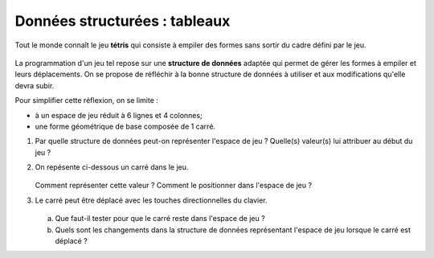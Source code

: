 Données structurées : tableaux
==============================

Tout le monde connaît le jeu **tétris** qui consiste à empiler des formes sans sortir du cadre défini par le jeu.

.. figure:: ../img/tetris.png
    :align: center
    :width: 260

La programmation d'un jeu tel repose sur une **structure de données** adaptée qui permet de gérer les formes à empiler et leurs déplacements. On se propose de réfléchir à la bonne structure de données à utiliser et aux modifications qu'elle devra subir.

Pour simplifier cette réflexion, on se limite :

-   à un espace de jeu réduit à 6 lignes et 4 colonnes;
-   une forme géométrique de base composée de 1 carré.

#.  Par quelle structure de données peut-on représenter l'espace de jeu ? Quelle(s) valeur(s) lui attribuer au début du jeu ?
#.  On repésente ci-dessous un carré dans le jeu.

    .. figure:: ../img/grille_1.svg
        :align: center
        :width: 180

    Comment représenter cette valeur ? Comment le positionner dans l'espace de jeu ?

#.  Le carré peut être déplacé avec les touches directionnelles du clavier.

    .. figure:: ../img/grille_2.svg
        :align: center
        :width: 180

    a)  Que faut-il tester pour que le carré reste dans l'espace de jeu ?
    b)  Quels sont les changements dans la structure de données représentant l'espace de jeu lorsque le carré est déplacé ?
